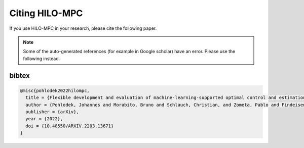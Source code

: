 Citing HILO-MPC
================

If you use HILO-MPC in your research, please cite the following paper.

.. note::

    Some of the auto-generated references (for example in Google scholar) have an error. Please use the following
    instead.


bibtex
-------
.. code-block:: latex

    @misc{pohlodek2022hilompc,
      title = {Flexible development and evaluation of machine-learning-supported optimal control and estimation methods via {HILO-MPC}},
      author = {Pohlodek, Johannes and Morabito, Bruno and Schlauch, Christian, and Zometa, Pablo and Findeisen, Rolf},
      publisher = {arXiv},
      year = {2022},
      doi = {10.48550/ARXIV.2203.13671}
    }